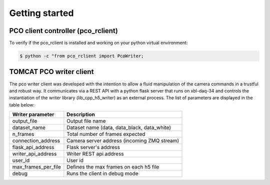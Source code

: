 ###############
Getting started
###############

PCO client controller (pco_rclient)
-----------------------------------
To verify if the pco_rclient is installed and working on your python virtual environment:

.. code-block:: python
    
    $ python -c "from pco_rclient import PcoWriter;

TOMCAT PCO writer client
------------------------
The pco writer client was developed with the intention to allow a fluid manipulation of the camera commands in a trustful and robust way. It communicates via a REST API with a python flask server that runs on xbl-daq-34 and controls the instantiation of the writer library (lib_cpp_h5_writer) as an external process. 
The list of parameters are displayed in the table below:

+---------------------------+-----------------------------------------------------+
| Writer parameter          | Description                                         |
+===========================+=====================================================+
| output_file               | Output file name                                    |
+---------------------------+-----------------------------------------------------+
| dataset_name              | Dataset name (data, data_black, data_white)         |
+---------------------------+-----------------------------------------------------+
| n_frames                  | Total number of frames expected                     |
+---------------------------+-----------------------------------------------------+
| connection_address        | Camera server address (incoming ZMQ stream)         |
+---------------------------+-----------------------------------------------------+
| flask_api_address         | Flask server's address                              |
+---------------------------+-----------------------------------------------------+
| writer_api_address        | Writer REST api address                             |
+---------------------------+-----------------------------------------------------+
| user_id                   | User id                                             |
+---------------------------+-----------------------------------------------------+
| max_frames_per_file       | Defines the max frames on each h5 file              |
+---------------------------+-----------------------------------------------------+
| debug                     | Runs the client in debug mode                       |
+---------------------------+-----------------------------------------------------+
